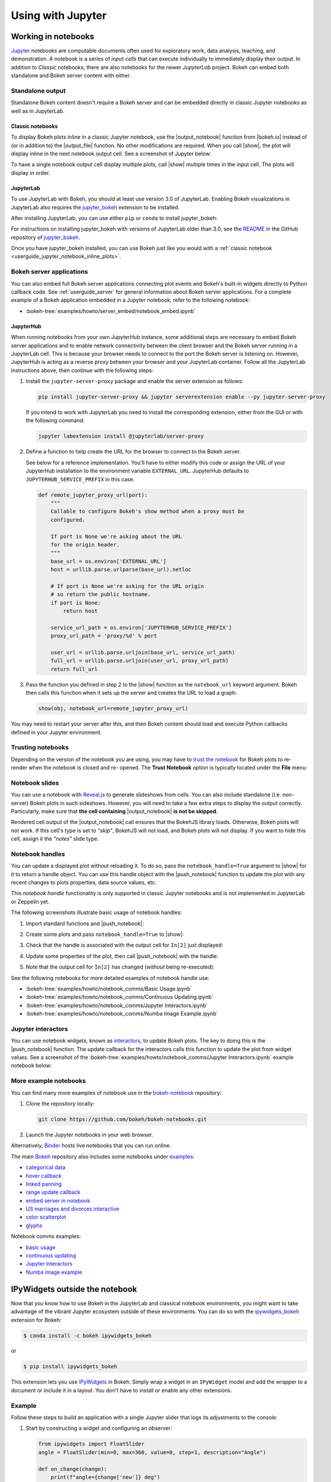 .. _userguide_jupyter:

Using with Jupyter
==================

.. _userguide_jupyter_notebook:

Working in notebooks
--------------------

`Jupyter`_ notebooks are computable documents often used for exploratory work,
data analysis, teaching, and demonstration. A notebook is a series of *input
cells* that can execute individually to immediately display their output. In
addition to  *Classic* notebooks, there are also notebooks for the newer
*JupyterLab* project. Bokeh can embed both standalone and Bokeh server content
with either.

.. _Jupyter:  https://jupyter.org

.. _userguide_jupyter_notebook_inline_plots:

Standalone output
~~~~~~~~~~~~~~~~~

Standalone Bokeh content doesn't require a Bokeh server and can be embedded
directly in classic Jupyter notebooks as well as in JupyterLab.

Classic notebooks
'''''''''''''''''

To display Bokeh plots inline in a classic Jupyter notebook, use the
|output_notebook| function from |bokeh.io| instead of (or in addition to)
the |output_file| function. No other modifications are required. When you
call |show|, the plot will display inline in the next notebook output cell.
See a screenshot of Jupyter below:

.. image:: /_images/notebook_inline.png
    :scale: 50 %
    :align: center

To have a single notebook output cell display multiple plots, call |show|
multiple times in the input cell. The plots will display in order.

.. image:: /_images/notebook_inline_multiple.png
    :scale: 50 %
    :align: center

JupyterLab
''''''''''

To use JupyterLab with Bokeh, you should at least use version 3.0 of JupyterLab.
Enabling Bokeh visualizations in JupyterLab also requires the
`jupyter_bokeh`_ extension to be installed.

After installing JupyterLab, you can use either ``pip`` or ``conda`` to install
jupyter_bokeh:

.. panels::

    Installing with ``conda``
    ^^^^^^^^^^^^^^^^^^^^^^^^^

    Make sure you have either `Anaconda`_ or `Miniconda`_ installed. Use
    this command to install jupyter_bokeh:

    .. code-block:: sh

        conda install jupyter_bokeh

    ---

    Installing with ``pip``
    ^^^^^^^^^^^^^^^^^^^^^^^

    Use this command to install jupyter_bokeh:

    .. code-block:: sh

        pip install jupyter_bokeh

For instructions on installing jupyter_bokeh with versions of JupyterLab
older than 3.0, see the `README`_ in the GitHub repository of `jupyter_bokeh`_.

Once you have jupyter_bokeh installed, you can use Bokeh just like you would
with a :ref:`classic notebook <userguide_jupyter_notebook_inline_plots>`.

.. image:: /_images/joyplot_jupyter_lab.png
    :scale: 25 %
    :align: center

.. _jupyter_bokeh: https://github.com/bokeh/jupyter_bokeh
.. _Anaconda: https://www.anaconda.com/products/individual#Downloads
.. _Miniconda: https://docs.conda.io/en/latest/miniconda.html
.. _README: https://github.com/bokeh/jupyter_bokeh/blob/main/README.md

Bokeh server applications
~~~~~~~~~~~~~~~~~~~~~~~~~

You can also embed full Bokeh server applications connecting plot events
and Bokeh's built-in widgets directly to Python callback code.
See :ref:`userguide_server` for general information about Bokeh server
applications. For a complete example of a Bokeh application embedded in
a Jupyter notebook, refer to the following notebook:

* :bokeh-tree:`examples/howto/server_embed/notebook_embed.ipynb`

JupyterHub
''''''''''

When running notebooks from your own JupyterHub instance, some additional
steps are necessary to embed Bokeh server applications and to enable network
connectivity between the client browser and the Bokeh server running in a
JupyterLab cell. This is because your browser needs to connect to the port the
Bokeh server is listening on. However, JupyterHub is acting as a reverse proxy
between your browser and your JupyterLab container. Follow all the JupyterLab
instructions above, then continue with the following steps:

1. Install the ``jupyter-server-proxy`` package and enable the server extension as follows:

   .. code:: sh

    pip install jupyter-server-proxy && jupyter serverextension enable --py jupyter-server-proxy

   If you intend to work with JupyterLab you need to install the corresponding extension,
   either from the GUI or with the following command:

   .. code:: sh

    jupyter labextension install @jupyterlab/server-proxy

2. Define a function to help create the URL for the browser to connect to
   the Bokeh server.

   See below for a reference implementation. You'll have to either modify
   this code or assign the URL of your JupyterHub installation to the environment
   variable ``EXTERNAL_URL``. JupyterHub defaults to ``JUPYTERHUB_SERVICE_PREFIX``
   in this case.

   .. code-block:: python

    def remote_jupyter_proxy_url(port):
        """
        Callable to configure Bokeh's show method when a proxy must be
        configured.

        If port is None we're asking about the URL
        for the origin header.
        """
        base_url = os.environ['EXTERNAL_URL']
        host = urllib.parse.urlparse(base_url).netloc

        # If port is None we're asking for the URL origin
        # so return the public hostname.
        if port is None:
            return host

        service_url_path = os.environ['JUPYTERHUB_SERVICE_PREFIX']
        proxy_url_path = 'proxy/%d' % port

        user_url = urllib.parse.urljoin(base_url, service_url_path)
        full_url = urllib.parse.urljoin(user_url, proxy_url_path)
        return full_url

3. Pass the function you defined in step 2 to the |show| function
   as the ``notebook_url`` keyword argument. Bokeh then calls this
   function when it sets up the server and creates the URL to load a graph:

   .. code-block:: python

    show(obj, notebook_url=remote_jupyter_proxy_url)

You may need to restart your server after this, and then Bokeh content should load and
execute Python callbacks defined in your Jupyter environment.

Trusting notebooks
~~~~~~~~~~~~~~~~~~

Depending on the version of the notebook you are using, you may have to
`trust the notebook <https://jupyter-notebook.readthedocs.io/en/stable/security.html#explicit-trust>`_
for Bokeh plots to re-render when the notebook is closed and re-
opened. The **Trust Notebook** option is typically located under the
**File** menu:

.. image:: /_images/notebook_trust.png
    :scale: 50 %
    :align: center

.. _userguide_jupyter_notebook_slides:

Notebook slides
~~~~~~~~~~~~~~~

You can use a notebook with `Reveal.js`_ to generate slideshows from cells.
You can also include standalone (i.e. non-server) Bokeh plots in such sideshows.
However, you will need to take a few extra steps to display the output correctly.
Particularly, make sure that **the cell containing** |output_notebook|
**is not be skipped**.

Rendered cell output of the |output_notebook| call ensures that the
BokehJS library loads. Otherwise, Bokeh plots will not work. If this cell's
type is set to *"skip"*, BokehJS will not load, and Bokeh plots will not display.
If you want to hide this cell, assign it the *"notes"* slide type.

.. _userguide_jupyter_notebook_notebook_handles:

Notebook handles
~~~~~~~~~~~~~~~~

You can update a displayed plot without reloading it. To do so, pass the
``notebook_handle=True`` argument to |show| for it to return a handle object.
You can use this handle object with the |push_notebook| function to update the plot
with any recent changes to plots properties, data source values, etc.

This `notebook handle` functionality is only supported in classic Jupyter notebooks
and is not implemented in JupyterLab or Zeppelin yet.

The following screenshots illustrate basic usage of notebook handles:

1. Import standard functions and |push_notebook|:

.. image:: /_images/notebook_comms1.png
    :scale: 50 %
    :align: center

2. Create some plots and pass ``notebook_handle=True`` to |show|:

.. image:: /_images/notebook_comms2.png
    :scale: 50 %
    :align: center

3. Check that the handle is associated with the output cell for ``In[2]`` just displayed:

.. image:: /_images/notebook_comms3.png
    :scale: 50 %
    :align: center

4. Update some properties of the plot, then call |push_notebook| with the handle:

.. image:: /_images/notebook_comms4.png
    :scale: 50 %
    :align: center

5. Note that the output cell for ``In[2]`` has changed (*without* being re-executed):

.. image:: /_images/notebook_comms5.png
    :scale: 50 %
    :align: center

See the following notebooks for more detailed examples of notebook handle use:

* :bokeh-tree:`examples/howto/notebook_comms/Basic Usage.ipynb`
* :bokeh-tree:`examples/howto/notebook_comms/Continuous Updating.ipynb`
* :bokeh-tree:`examples/howto/notebook_comms/Jupyter Interactors.ipynb`
* :bokeh-tree:`examples/howto/notebook_comms/Numba Image Example.ipynb`

.. _userguide_jupyter_notebook_jupyter_interactors:

Jupyter interactors
~~~~~~~~~~~~~~~~~~~

You can use notebook widgets, known as `interactors`_, to update
Bokeh plots. The key to doing this is the |push_notebook| function.
The update callback for the interactors calls this function
to update the plot from widget values. See a screenshot of the
:bokeh-tree:`examples/howto/notebook_comms/Jupyter Interactors.ipynb` example
notebook below:

.. image:: /_images/notebook_interactors.png
    :scale: 50 %
    :align: center


.. |bokeh.io| replace:: :ref:`bokeh.io <bokeh.io>`
.. |push_notebook| replace:: :func:`~bokeh.io.push_notebook`

.. _interactors: http://ipywidgets.readthedocs.io/en/latest/examples/Using%20Interact.html
.. _Reveal.js: http://lab.hakim.se/reveal-js/#/

More example notebooks
~~~~~~~~~~~~~~~~~~~~~~

You can find many more examples of notebook use in the `bokeh-notebook`_ repository:

1. Clone the repository locally:

   .. code:: sh

    git clone https://github.com/bokeh/bokeh-notebooks.git

2. Launch the Jupyter notebooks in your web browser.

Alternatively, `Binder`_ hosts live notebooks that you can run online.

The main `Bokeh`_ repository also includes some notebooks under `examples`_:

- `categorical data`_
- `hover callback`_
- `linked panning`_
- `range update callback`_
- `embed server in notebook`_
- `US marriages and divorces interactive`_
- `color scatterplot`_
- `glyphs`_

Notebook comms examples:

- `basic usage`_
- `continuous updating`_
- `Jupyter interactors`_
- `Numba image example`_

.. _bokeh-notebook: https://github.com/bokeh/bokeh-notebooks
.. _Binder: https://mybinder.org/v2/gh/bokeh/bokeh-notebooks/master?filepath=tutorial%2F00%20-%20Introduction%20and%20Setup.ipynb
.. _examples: https://github.com/bokeh/bokeh/tree/master/examples
.. _Bokeh: https://github.com/bokeh/bokeh
.. _categorical data: https://github.com/bokeh/bokeh/blob/master/examples/howto/Categorical%20Data.ipynb
.. _hover callback: https://github.com/bokeh/bokeh/blob/master/examples/howto/Hover%20callback.ipynb
.. _linked panning: https://github.com/bokeh/bokeh/blob/master/examples/howto/Linked%20panning.ipynb
.. _range update callback: https://github.com/bokeh/bokeh/blob/master/examples/howto/Range%20update%20callback.ipynb
.. _embed server in notebook: https://github.com/bokeh/bokeh/blob/master/examples/howto/server_embed/notebook_embed.ipynb
.. _US marriages and divorces interactive: https://github.com/bokeh/bokeh/blob/master/examples/howto/us_marriages_divorces/us_marriages_divorces_interactive.ipynb
.. _color scatterplot: https://github.com/bokeh/bokeh/blob/master/examples/plotting/notebook/color_scatterplot.ipynb
.. _glyphs: https://github.com/bokeh/bokeh/blob/master/examples/plotting/notebook/glyphs.ipynb
.. _basic usage: https://github.com/bokeh/bokeh/blob/master/examples/howto/notebook_comms/Basic%20Usage.ipynb
.. _continuous updating: https://github.com/bokeh/bokeh/blob/master/examples/howto/notebook_comms/Continuous%20Updating.ipynb
.. _Jupyter interactors: https://github.com/bokeh/bokeh/blob/master/examples/howto/notebook_comms/Jupyter%20Interactors.ipynb
.. _Numba image example: https://github.com/bokeh/bokeh/blob/master/examples/howto/notebook_comms/Numba%20Image%20Example.ipynb

.. _userguide_jupyter_ipywidgets:

IPyWidgets outside the notebook
-------------------------------

Now that you know how to use Bokeh in the JupyterLab and classical notebook environments,
you might want to take advantage of the vibrant Jupyter ecosystem outside of these environments.
You can do so with the `ipywidgets_bokeh`_ extension for Bokeh:

.. code-block:: sh

    $ conda install -c bokeh ipywidgets_bokeh

or

.. code-block:: sh

    $ pip install ipywidgets_bokeh

This extension lets you use `IPyWidgets`_ in Bokeh. Simply wrap a widget in an
``IPyWidget`` model and add the wrapper to a document or include it in a layout.
You don't have to install or enable any other extensions.

Example
~~~~~~~

Follow these steps to build an application with a single Jupyter slider that
logs its adjustments to the console:

1. Start by constructing a widget and configuring an observer:

   .. code-block:: python

    from ipywidgets import FloatSlider
    angle = FloatSlider(min=0, max=360, value=0, step=1, description="Angle")

    def on_change(change):
        print(f"angle={change['new']} deg")
    angle.observe(on_change, names="value")

2. To integrate the widget with Bokeh, wrap it in ``IPyWidget``:

   .. code-block:: python

    from ipywidgets_bokeh import IPyWidget
    ipywidget = IPyWidget(widget=angle)

3. Add the wrapper to a Bokeh document:

   .. code-block:: python

    from bokeh.plotting import curdoc
    doc = curdoc()
    doc.add_root(ipywidget)

To run the app, enter ``bokeh serve ipy_slider.py``, where ``ipy_slider.py``
is the name of the application (see :ref:`userguide_server` for details).
This application is available at http://localhost:5006/ipy_slider.

You can build on the above to create more complex layouts and include advanced widgets,
such as `ipyleaflet`_ and `ipyvolume`_. For more examples, see ``examples/howto/ipywidgets``
in the Bokeh repository.

.. _IPyWidgets: https://ipywidgets.readthedocs.io
.. _ipywidgets_bokeh: https://github.com/bokeh/ipywidgets_bokeh
.. _ipyleaflet: https://jupyter.org/widgets#ipyleaflet
.. _ipyvolume: https://jupyter.org/widgets#ipyvolume
